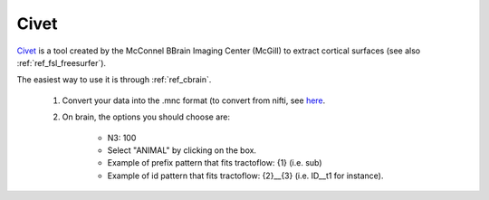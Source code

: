 .. _ref_civet:

Civet
=====

`Civet <http://www.bic.mni.mcgill.ca/ServicesSoftware/CIVET>`_ is a tool created by the McConnel BBrain Imaging Center (McGill) to extract cortical surfaces (see also :ref:`ref_fsl_freesurfer`).

The easiest way to use it is through :ref:`ref_cbrain`.

    1. Convert your data into the .mnc format (to convert from nifti, see `here <http://www.bic.mni.mcgill.ca/ServicesSoftware/ConvertingOtherFileTypesToMINC>`_.

    2. On brain, the options you should choose are:

        - N3: 100
        - Select "ANIMAL" by clicking on the box.
        - Example of prefix pattern that fits tractoflow: {1} (i.e. sub)
        - Example of id pattern that fits tractoflow: {2}__{3} (i.e. ID__t1 for instance).
